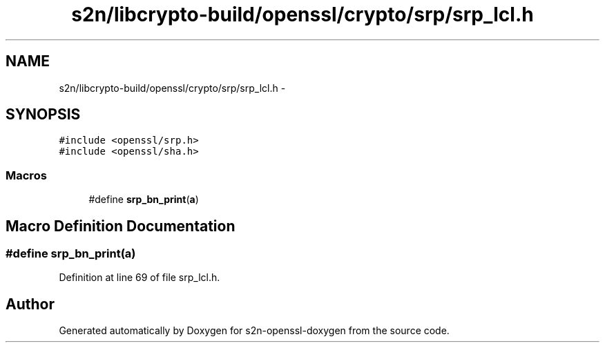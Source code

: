 .TH "s2n/libcrypto-build/openssl/crypto/srp/srp_lcl.h" 3 "Thu Jun 30 2016" "s2n-openssl-doxygen" \" -*- nroff -*-
.ad l
.nh
.SH NAME
s2n/libcrypto-build/openssl/crypto/srp/srp_lcl.h \- 
.SH SYNOPSIS
.br
.PP
\fC#include <openssl/srp\&.h>\fP
.br
\fC#include <openssl/sha\&.h>\fP
.br

.SS "Macros"

.in +1c
.ti -1c
.RI "#define \fBsrp_bn_print\fP(\fBa\fP)"
.br
.in -1c
.SH "Macro Definition Documentation"
.PP 
.SS "#define srp_bn_print(\fBa\fP)"

.PP
Definition at line 69 of file srp_lcl\&.h\&.
.SH "Author"
.PP 
Generated automatically by Doxygen for s2n-openssl-doxygen from the source code\&.
